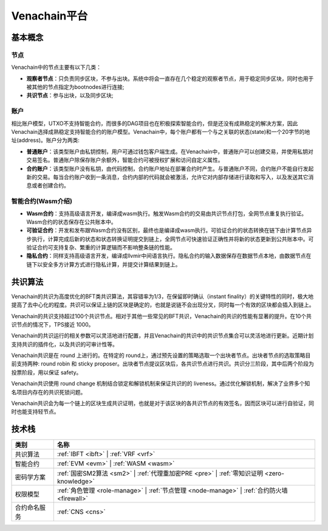 .. _venachain-platform:

==============
Venachain平台
==============


基本概念
===========

节点
^^^^^^^^^

Venachain中的节点主要有以下几类：

- **观察者节点**：只负责同步区块，不参与出块。系统中将会一直存在几个稳定的观察者节点，用于稳定同步区块，同时也用于被其他的节点指定为bootnodes进行连接;

- **共识节点**：参与出块，以及同步区块;

账户
^^^^^^^

相比账户模型，UTXO不支持智能合约，而很多的DAG项目也在积极探索智能合约，但是还没有成熟稳定的解决方案，因此Venachain选择成熟稳定支持智能合约的账户模型。Venachain中，每个账户都有一个与之关联的状态(state)和一个20字节的地址(address)。账户分为两类: 

- **普通账户**：该类型账户由私钥控制，用户可通过钱包客户端生成。在Venachain中，普通账户可以创建交易，并使用私钥对交易签名。普通账户除保存账户余额外，智能合约可被授权扩展和访问自定义属性。
    
- **合约账户**：该类型账户没有私钥，由代码控制，合约账户地址在部署合约时产生。与普通账户不同，合约账户不能自行发起新的交易。每当合约账户收到一条消息，合约内部的代码就会被激活，允许它对内部存储进行读取和写入，以及发送其它消息或者创建合约。

智能合约(Wasm介绍)
^^^^^^^^^^^^^^^^^^^^^^

- **Wasm合约**：支持高级语言开发，编译成wasm执行。触发Wasm合约的交易由共识节点打包，全网节点重复执行验证。Wasm合约的状态保存在公共账本中。

- **可验证合约**：开发和发布跟Wasm合约没有区别，最终也是编译成wasm执行。可验证合约的状态转换在链下由计算节点异步执行，计算完成后新的状态和状态转换证明提交到链上，全网节点可快速验证正确性并将新的状态更新到公共账本中。可验证合约可支持复杂、繁重的计算逻辑而不影响整条链的性能。

- **隐私合约**：同样支持高级语言开发，编译成llvmir中间语言执行。隐私合约的输入数据保存在数据节点本地，由数据节点在链下以安全多方计算方式进行隐私计算，并提交计算结果到链上。

共识算法
==========

Venachain的共识为高度优化的BFT类共识算法，其容错率为1/3，在保留即时确认（instant finality）的关键特性的同时，极大地提高了去中心化的程度。共识可以保证上链的区块是确定的，也就是说链不会出现分叉，同时每一个有效的区块都会插入到链上。

Venachain的共识支持超过100个共识节点。相对于其他一些常见的BFT共识，Venachain的共识的性能有显著的提升。在10个共识节点的情况下，TPS接近 1000。

Venachain的共识运行的相关参数可以灵活地进行配置，并且Venachain的共识中的共识节点集合可以灵活地进行更新。近期计划支持共识的插件化，以及共识的可审计性等。

Venachain共识是在 round 上进行的。在特定的 round上，通过预先设置的策略选取一个出块者节点。出块者节点的选取策略目前支持两种: round robin 和 sticky proposer。出块者节点提议区块后，各共识节点进行共识。共识分三阶段，其中后两个阶段为投票阶段，用以保证 safety。

Venachain共识使用 round change 机制结合锁定和解锁机制来保证共识的的 liveness。通过优化解锁机制，解决了业界多个知名项目内存在的共识死锁问题。

Venachain共识会为每一个链上的区块生成共识证明，也就是对于该区块的各共识节点的有效签名，因而区块可以进行自验证，同时也能支持轻节点。


技术栈
===============

+--------------+----------------------------------------------------------------------+
|类别          |名称                                                                  |
+==============+======================================================================+
|共识算法      |:ref:`IBFT <ibft>` |                                                  |
|              |:ref:`VRF <vrf>`                                                      |
+--------------+----------------------------------------------------------------------+                                           
|智能合约      |:ref:`EVM <evm>` |                                                    |
|              |:ref:`WASM <wasm>`                                                    |
+--------------+----------------------------------------------------------------------+
|密码学方案    |:ref:`国密SM2算法 <sm2>` |                                            |
|              |:ref:`代理重加密PRE <pre>` |                                          |
|              |:ref:`零知识证明 <zero-knowledge>`                                    |
+--------------+----------------------------------------------------------------------+
|权限模型      |:ref:`角色管理 <role-manage>` |                                       |
|              |:ref:`节点管理 <node-manage>` |                                       |
|              |:ref:`合约防火墙 <firewall>`                                          |
+--------------+----------------------------------------------------------------------+
|合约命名服务  |:ref:`CNS <cns>`                                                      |
+--------------+----------------------------------------------------------------------+